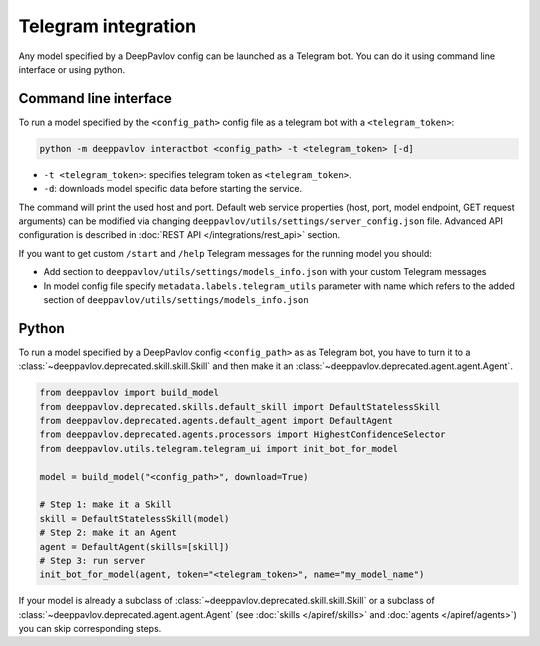 
Telegram integration
========================

Any model specified by a DeepPavlov config can be launched as a Telegram bot.
You can do it using command line interface or using python.

Command line interface
~~~~~~~~~~~~~~~~~~~~~~

To run a model specified by the ``<config_path>`` config file as a telegram bot
with a ``<telegram_token>``:

.. code:: bash

    python -m deeppavlov interactbot <config_path> -t <telegram_token> [-d]


* ``-t <telegram_token>``: specifies telegram token as ``<telegram_token>``.
* ``-d``: downloads model specific data before starting the service.

The command will print the used host and port. Default web service properties
(host, port, model endpoint, GET request arguments) can be modified via changing
``deeppavlov/utils/settings/server_config.json`` file. Advanced API
configuration is described in :doc:`REST API </integrations/rest_api>` section.

If you want to get custom ``/start`` and ``/help`` Telegram messages for the running model you should:

* Add section to ``deeppavlov/utils/settings/models_info.json`` with your custom Telegram messages
* In model config file specify ``metadata.labels.telegram_utils`` parameter with name which
  refers to the added section of ``deeppavlov/utils/settings/models_info.json``

Python
~~~~~~

To run a model specified by a DeepPavlov config ``<config_path>`` as as
Telegram bot, you have to turn it to a :class:`~deeppavlov.deprecated.skill.skill.Skill`
and then make it an :class:`~deeppavlov.deprecated.agent.agent.Agent`.

.. code:: python

    from deeppavlov import build_model
    from deeppavlov.deprecated.skills.default_skill import DefaultStatelessSkill
    from deeppavlov.deprecated.agents.default_agent import DefaultAgent
    from deeppavlov.deprecated.agents.processors import HighestConfidenceSelector
    from deeppavlov.utils.telegram.telegram_ui import init_bot_for_model

    model = build_model("<config_path>", download=True)

    # Step 1: make it a Skill 
    skill = DefaultStatelessSkill(model)
    # Step 2: make it an Agent
    agent = DefaultAgent(skills=[skill])
    # Step 3: run server
    init_bot_for_model(agent, token="<telegram_token>", name="my_model_name")

If your model is already a subclass of :class:`~deeppavlov.deprecated.skill.skill.Skill`
or a subclass of :class:`~deeppavlov.deprecated.agent.agent.Agent` (see
:doc:`skills </apiref/skills>` and :doc:`agents </apiref/agents>`) you can skip
corresponding steps.


